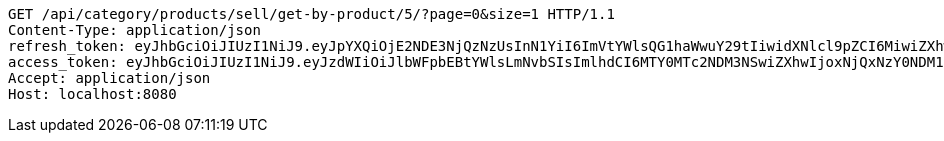 [source,http,options="nowrap"]
----
GET /api/category/products/sell/get-by-product/5/?page=0&size=1 HTTP/1.1
Content-Type: application/json
refresh_token: eyJhbGciOiJIUzI1NiJ9.eyJpYXQiOjE2NDE3NjQzNzUsInN1YiI6ImVtYWlsQG1haWwuY29tIiwidXNlcl9pZCI6MiwiZXhwIjoxNjQzNTc4Nzc1fQ.liBB7ZokbpfRsxFQOdO-wrdsRpr9P7oWpwFI4wHcCC8
access_token: eyJhbGciOiJIUzI1NiJ9.eyJzdWIiOiJlbWFpbEBtYWlsLmNvbSIsImlhdCI6MTY0MTc2NDM3NSwiZXhwIjoxNjQxNzY0NDM1fQ.wQ-n-ibY-gxGIlh09b_l5qTSlx8sQtbv8AXDLTkS9AI
Accept: application/json
Host: localhost:8080

----